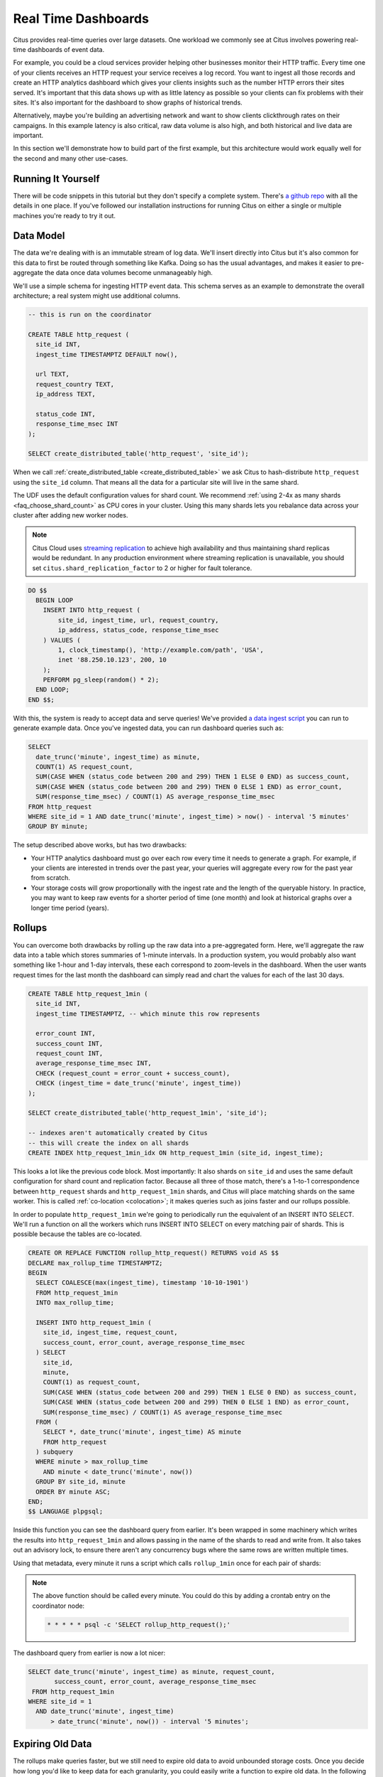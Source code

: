 .. _rt_use_case:

Real Time Dashboards
#####################

Citus provides real-time queries over large datasets. One workload we commonly see at
Citus involves powering real-time dashboards of event data.

For example, you could be a cloud services provider helping other businesses monitor their
HTTP traffic. Every time one of your clients receives an HTTP request your service
receives a log record. You want to ingest all those records and create an HTTP analytics
dashboard which gives your clients insights such as the number HTTP errors their sites
served. It's important that this data shows up with as little latency as possible so your
clients can fix problems with their sites. It's also important for the dashboard to show
graphs of historical trends.

Alternatively, maybe you're building an advertising network and want to show clients
clickthrough rates on their campaigns. In this example latency is also critical, raw data
volume is also high, and both historical and live data are important.

In this section we'll demonstrate how to build part of the first example, but this
architecture would work equally well for the second and many other use-cases.

Running It Yourself
-------------------

There will be code snippets in this tutorial but they don't specify a complete system.
There's `a github repo <https://github.com/citusdata/realtime-dashboards-resources>`_ with
all the details in one place. If you've followed our installation instructions for running
Citus on either a single or multiple machines you're ready to try it out.

Data Model
----------

The data we're dealing with is an immutable stream of log data. We'll insert directly into
Citus but it's also common for this data to first be routed through something like Kafka.
Doing so has the usual advantages, and makes it easier to pre-aggregate the data once data
volumes become unmanageably high.

We'll use a simple schema for ingesting HTTP event data. This schema serves as an example
to demonstrate the overall architecture; a real system might use additional columns.

.. code-block:: sql

  -- this is run on the coordinator

  CREATE TABLE http_request (
    site_id INT,
    ingest_time TIMESTAMPTZ DEFAULT now(),

    url TEXT,
    request_country TEXT,
    ip_address TEXT,

    status_code INT,
    response_time_msec INT
  );

  SELECT create_distributed_table('http_request', 'site_id');

When we call :ref:`create_distributed_table <create_distributed_table>`
we ask Citus to hash-distribute ``http_request`` using the ``site_id`` column. That means
all the data for a particular site will live in the same shard.

The UDF uses the default configuration values for shard count. We
recommend :ref:`using 2-4x as many shards <faq_choose_shard_count>` as
CPU cores in your cluster. Using this many shards lets you rebalance
data across your cluster after adding new worker nodes.

.. NOTE::

  Citus Cloud uses `streaming replication <https://www.postgresql.org/docs/current/static/warm-standby.html>`_ to achieve high availability and thus maintaining shard replicas would be redundant. In any production environment where streaming replication is unavailable, you should set ``citus.shard_replication_factor`` to 2 or higher for fault tolerance.

.. code-block:: postgres

  DO $$
    BEGIN LOOP
      INSERT INTO http_request (
          site_id, ingest_time, url, request_country,
          ip_address, status_code, response_time_msec
      ) VALUES (
          1, clock_timestamp(), 'http://example.com/path', 'USA',
          inet '88.250.10.123', 200, 10
      );
      PERFORM pg_sleep(random() * 2);
    END LOOP;
  END $$;

With this, the system is ready to accept data and serve queries! We've provided `a data
ingest script
<https://github.com/citusdata/realtime-dashboards-resources/blob/master/ingest_example_data.sql>`_
you can run to generate example data. Once you've ingested data, you can run dashboard
queries such as:

.. code-block:: sql

  SELECT
    date_trunc('minute', ingest_time) as minute,
    COUNT(1) AS request_count,
    SUM(CASE WHEN (status_code between 200 and 299) THEN 1 ELSE 0 END) as success_count,
    SUM(CASE WHEN (status_code between 200 and 299) THEN 0 ELSE 1 END) as error_count,
    SUM(response_time_msec) / COUNT(1) AS average_response_time_msec
  FROM http_request
  WHERE site_id = 1 AND date_trunc('minute', ingest_time) > now() - interval '5 minutes'
  GROUP BY minute;

The setup described above works, but has two drawbacks:

* Your HTTP analytics dashboard must go over each row every time it needs to generate a
  graph. For example, if your clients are interested in trends over the past year, your
  queries will aggregate every row for the past year from scratch.
* Your storage costs will grow proportionally with the ingest rate and the length of the
  queryable history. In practice, you may want to keep raw events for a shorter period of
  time (one month) and look at historical graphs over a longer time period (years).

Rollups
-------

You can overcome both drawbacks by rolling up the raw data into a pre-aggregated form.
Here, we'll aggregate the raw data into a table which stores summaries of 1-minute
intervals. In a production system, you would probably also want something like 1-hour and
1-day intervals, these each correspond to zoom-levels in the dashboard. When the user
wants request times for the last month the dashboard can simply read and chart the values
for each of the last 30 days.

.. code-block:: sql

  CREATE TABLE http_request_1min (
    site_id INT,
    ingest_time TIMESTAMPTZ, -- which minute this row represents

    error_count INT,
    success_count INT,
    request_count INT,
    average_response_time_msec INT,
    CHECK (request_count = error_count + success_count),
    CHECK (ingest_time = date_trunc('minute', ingest_time))
  );

  SELECT create_distributed_table('http_request_1min', 'site_id');

  -- indexes aren't automatically created by Citus
  -- this will create the index on all shards
  CREATE INDEX http_request_1min_idx ON http_request_1min (site_id, ingest_time);

This looks a lot like the previous code block. Most importantly: It also shards on
``site_id`` and uses the same default configuration for shard count and
replication factor. Because all three of those match, there's a 1-to-1
correspondence between ``http_request`` shards and ``http_request_1min`` shards,
and Citus will place matching shards on the same worker. This is called
:ref:`co-location <colocation>`; it makes queries such as joins faster and our rollups possible.

.. image:: /images/colocation.png
  :alt: co-location in citus

In order to populate ``http_request_1min`` we're going to periodically run the equivalent
of an INSERT INTO SELECT. We'll run a function on all the workers which runs INSERT INTO SELECT
on every matching pair of shards. This is possible because the tables are co-located.

.. code-block:: plpgsql

  CREATE OR REPLACE FUNCTION rollup_http_request() RETURNS void AS $$
  DECLARE max_rollup_time TIMESTAMPTZ;
  BEGIN
    SELECT COALESCE(max(ingest_time), timestamp '10-10-1901')
    FROM http_request_1min
    INTO max_rollup_time;

    INSERT INTO http_request_1min (
      site_id, ingest_time, request_count,
      success_count, error_count, average_response_time_msec
    ) SELECT
      site_id,
      minute,
      COUNT(1) as request_count,
      SUM(CASE WHEN (status_code between 200 and 299) THEN 1 ELSE 0 END) as success_count,
      SUM(CASE WHEN (status_code between 200 and 299) THEN 0 ELSE 1 END) as error_count,
      SUM(response_time_msec) / COUNT(1) AS average_response_time_msec
    FROM (
      SELECT *, date_trunc('minute', ingest_time) AS minute
      FROM http_request
    ) subquery
    WHERE minute > max_rollup_time
      AND minute < date_trunc('minute', now())
    GROUP BY site_id, minute
    ORDER BY minute ASC;
  END;
  $$ LANGUAGE plpgsql;

Inside this function you can see the dashboard query from earlier. It's been wrapped in
some machinery which writes the results into ``http_request_1min`` and allows passing in
the name of the shards to read and write from. It also takes out an advisory lock, to
ensure there aren't any concurrency bugs where the same rows are written multiple times.

Using that metadata, every minute it runs a script which calls ``rollup_1min`` once for
each pair of shards:

.. note::

  The above function should be called every minute. You could do this by
  adding a crontab entry on the coordinator node:

  .. code-block:: bash

    * * * * * psql -c 'SELECT rollup_http_request();'

The dashboard query from earlier is now a lot nicer:

.. code-block:: sql

  SELECT date_trunc('minute', ingest_time) as minute, request_count,
         success_count, error_count, average_response_time_msec
   FROM http_request_1min
  WHERE site_id = 1
    AND date_trunc('minute', ingest_time)
        > date_trunc('minute', now()) - interval '5 minutes';

Expiring Old Data
-----------------

The rollups make queries faster, but we still need to expire old data to avoid unbounded
storage costs. Once you decide how long you'd like to keep data for each granularity, you
could easily write a function to expire old data. In the following example, we decided to
keep raw data for one day and 1-minute aggregations for one month.

.. code-block:: postgres

  CREATE OR REPLACE FUNCTION expire_old_request_data() RETURNS void
  AS $$
    DELETE FROM http_request WHERE ingest_time < now() - interval '1 day';
    DELETE FROM http_request_1min WHERE ingest_time < now() - interval '1 month';
  $$ LANGUAGE sql;

.. note::

  The above function should be called every minute. You could do this by
  adding a crontab entry on the coordinator node:

  .. code-block:: bash

    * * * * * psql -c "SELECT expire_old_request_data();"

That's the basic architecture! We provided an architecture that ingests HTTP events and
then rolls up these events into their pre-aggregated form. This way, you can both store
raw events and also power your analytical dashboards with subsecond queries.

The next sections extend upon the basic architecture and show you how to resolve questions
which often appear.

Approximate Distinct Counts
---------------------------

A common question in http analytics deals with :ref:`approximate distinct counts
<count_distinct>`: How many unique visitors visited your site over the last month?
Answering this question exactly requires storing the list of all previously-seen visitors
in the rollup tables, a prohibitively large amount of data. A datatype called hyperloglog,
or HLL, can answer the query approximately; it takes a surprisingly small amount of space
to tell you approximately how many unique elements are in a set you pass it. Its accuracy
can be adjusted. We'll use ones which, using only 1280 bytes, will be able to count up to
tens of billions of unique visitors with at most 2.2% error.

An equivalent problem appears if you want to run a global query, such as the number of
unique ip addresses which visited any of your client's sites over the last month. Without
HLLs this query involves shipping lists of ip addresses from the workers to the coordinator for
it to deduplicate. That's both a lot of network traffic and a lot of computation. By using
HLLs you can greatly improve query speed.

First you must install the hll extension; `the github repo
<https://github.com/aggregateknowledge/postgresql-hll>`_ has instructions. Next, you have
to enable it:

.. code-block:: sql

  -- this part must be run on all nodes
  CREATE EXTENSION hll;

  -- this part runs on the coordinator
  ALTER TABLE http_request_1min ADD COLUMN distinct_ip_addresses hll;

To make hll functions work with distributed tables, we should define hll aggregate functions
with the name `sum` on all nodes and let Citus use these functions for distributed queries:

.. code-block:: sql

  -- alias for hll_add_agg
  CREATE AGGREGATE sum(hll_hashval) (
    SFUNC = hll_add_trans0,
    STYPE = internal,
    FINALFUNC = hll_pack
  );

When doing our rollups, we can now aggregate sessions into an hll column with queries
like this:

.. code-block:: sql

  SELECT
    site_id, date_trunc('minute', ingest_time) as minute,
    sum(hll_hash_text(ip_address)) AS distinct_ip_addresses
  FROM http_request
  WHERE date_trunc('minute', ingest_time) = date_trunc('minute', now())
  GROUP BY site_id, minute;

Dashboard queries are a little more complicated, you have to read out the distinct
number of ip addresses by calling the ``hll_cardinality`` function:

.. code-block:: sql

  SELECT date_trunc('minute', ingest_time) as minute, request_count,
         success_count, error_count, average_response_time_msec,
         hll_cardinality(distinct_ip_addresses) AS distinct_ip_address_count
  FROM http_request_1min
  WHERE site_id = 1
    AND date_trunc('minute', ingest_time)
        > date_trunc('minute', now()) - interval '5 minutes';

HLLs aren't just faster, they let you do things you couldn't previously. Say we did our
rollups, but instead of using HLLs we saved the exact unique counts. This works fine, but
you can't answer queries such as "how many distinct sessions were there during this
one-week period in the past we've thrown away the raw data for?".

With HLLs, this is easy. You'll first need to inform Citus about the ``hll_union_agg``
aggregate function and its semantics. You do this by running the following:

.. code-block:: sql

  -- this should be run on the workers and coordinator
  CREATE AGGREGATE sum (hll)
  (
    sfunc = hll_union_trans,
    stype = internal,
    finalfunc = hll_pack
  );


Now, when you call SUM over a collection of HLLs, PostgreSQL will return the HLL for us.
You can then compute distinct ip counts over a time period with the following query:

.. code-block:: sql

  SELECT hll_cardinality(SUM(distinct_ip_addresses))
  FROM http_request_1min
  WHERE ingest_time > now() - '5 minutes'::interval;

You can find more information on HLLs `in the project's GitHub repository
<https://github.com/aggregateknowledge/postgresql-hll>`_.

Unstructured Data with JSONB
----------------------------

Citus works well with Postgres' built-in support for unstructured data types. To
demonstrate this, let's keep track of the number of visitors which came from each country.
Using a semi-structure data type saves you from needing to add a column for every
individual country and ending up with rows that have hundreds of sparsely filled columns.
We have `a blog post
<https://www.citusdata.com/blog/2016/07/14/choosing-nosql-hstore-json-jsonb/>`_ explaining
which format to use for your semi-structured data. The post recommends JSONB, here we'll
demonstrate how to incorporate JSONB columns into your data model.

First, add the new column to our rollup table:

.. code-block:: sql

  ALTER TABLE http_request_1min ADD COLUMN country_counters JSONB;

Next, include it in the rollups by adding a clause like this to the rollup function:

.. code-block:: sql

  SELECT
    site_id, minute,
    jsonb_object_agg(request_country, country_count)
  FROM (
    SELECT
      site_id, date_trunc('minute', ingest_time) AS minute,
      request_country,
      count(1) AS country_count
    FROM http_request
    GROUP BY site_id, minute, request_country
  ) AS subquery
  GROUP BY site_id, minute;

Now, if you want to get the number of requests which came from america in your dashboard,
your can modify the dashboard query to look like this:

.. code-block:: sql

  SELECT
    request_count, success_count, error_count, average_response_time_msec,
    country_counters->'USA' AS american_visitors
  FROM http_request_1min
  WHERE site_id = 1 AND ingest_time = date_trunc('minute', now());

Resources
---------

This article shows a complete system to give you an idea of what building a non-trivial
application with Citus looks like. Again, there's `a github repo
<https://github.com/citusdata/realtime-dashboards-resources>`_ with all the scripts
mentioned here.

.. raw:: html

  <script type="text/javascript">
  analytics.track('Doc', {page: 'real-time', section: 'ref'});
  </script>
